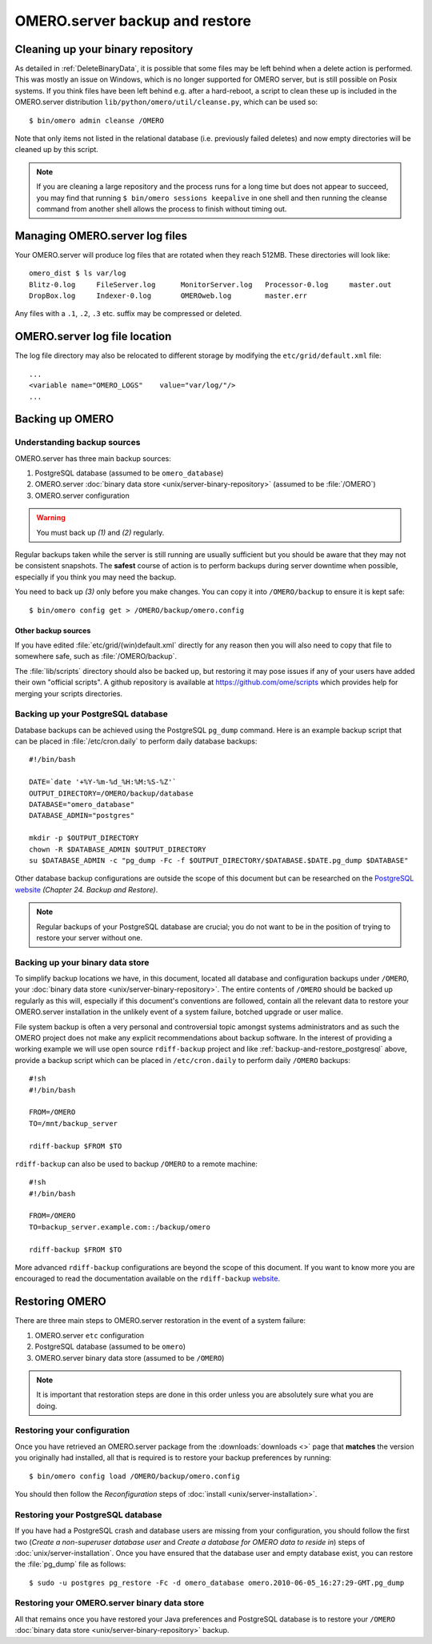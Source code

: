 .. _server_backup:

OMERO.server backup and restore
===============================

Cleaning up your binary repository
----------------------------------

As detailed in :ref:`DeleteBinaryData`, it is possible that some files may be
left behind when a delete action is performed. This was mostly an issue on
Windows, which is no longer supported for OMERO server, but is still possible
on Posix systems. If you think files have been left behind e.g. after a
hard-reboot, a script to clean these up is included in the OMERO.server
distribution ``lib/python/omero/util/cleanse.py``, which can be used so::

    $ bin/omero admin cleanse /OMERO

Note that only items not listed in the relational database (i.e. previously
failed deletes) and now empty directories will be cleaned up by this script.

.. note::

    If you are cleaning a large repository and the process runs for a long
    time but does not appear to succeed, you may find that running
    ``$ bin/omero sessions keepalive`` in one shell and then running the
    cleanse command from another shell allows the process to finish without
    timing out.

Managing OMERO.server log files
-------------------------------

Your OMERO.server will produce log files that are rotated when they
reach 512MB. These directories will look like::

    omero_dist $ ls var/log
    Blitz-0.log     FileServer.log      MonitorServer.log   Processor-0.log     master.out
    DropBox.log     Indexer-0.log       OMEROweb.log        master.err

Any files with a ``.1``, ``.2``, ``.3`` etc. suffix may be compressed or
deleted.

OMERO.server log file location
------------------------------

The log file directory may also be relocated to different storage by
modifying the ``etc/grid/default.xml`` file::

    ...
    <variable name="OMERO_LOGS"    value="var/log/"/>
    ...

Backing up OMERO
----------------

Understanding backup sources
^^^^^^^^^^^^^^^^^^^^^^^^^^^^

OMERO.server has three main backup sources:

1.  PostgreSQL database (assumed to be ``omero_database``)
2.  OMERO.server
    :doc:`binary data store <unix/server-binary-repository>`
    (assumed to be :file:`/OMERO`)
3.  OMERO.server configuration

.. warning:: You must back up *(1)* and *(2)* regularly.

Regular backups taken while the server is still running are usually
sufficient but you should be aware that they may not be consistent
snapshots. The **safest** course of action is to perform
backups during server downtime when possible, especially if you think you
may need the backup.

You need to back up *(3)* only before you make changes. You can copy it into 
``/OMERO/backup`` to ensure it is kept safe::

    $ bin/omero config get > /OMERO/backup/omero.config

Other backup sources
""""""""""""""""""""

If you have edited :file:`etc/grid/(win)default.xml` directly for any
reason then you will also need to copy that file to somewhere safe, such
as :file:`/OMERO/backup`.

The :file:`lib/scripts` directory should also be backed up, but restoring it
may pose issues if any of your users have added their own "official
scripts". A github repository is available at
`<https://github.com/ome/scripts>`_ which provides help for merging
your scripts directories.

.. _backup-and-restore_postgresql:

Backing up your PostgreSQL database
^^^^^^^^^^^^^^^^^^^^^^^^^^^^^^^^^^^

Database backups can be achieved using the PostgreSQL ``pg_dump``
command. Here is an example backup script that can be placed in
:file:`/etc/cron.daily` to perform daily database backups::

    #!/bin/bash

    DATE=`date '+%Y-%m-%d_%H:%M:%S-%Z'`
    OUTPUT_DIRECTORY=/OMERO/backup/database
    DATABASE="omero_database"
    DATABASE_ADMIN="postgres"

    mkdir -p $OUTPUT_DIRECTORY
    chown -R $DATABASE_ADMIN $OUTPUT_DIRECTORY
    su $DATABASE_ADMIN -c "pg_dump -Fc -f $OUTPUT_DIRECTORY/$DATABASE.$DATE.pg_dump $DATABASE"

Other database backup configurations are outside the scope of this
document but can be researched on the `PostgreSQL website <https://www.postgresql.org/docs/9.4/interactive/backup.html>`_
*(Chapter 24. Backup and Restore)*.

.. note:: Regular backups of your PostgreSQL database are crucial; you do not 
    want to be in the position of trying to restore your server without one.

Backing up your binary data store
^^^^^^^^^^^^^^^^^^^^^^^^^^^^^^^^^

To simplify backup locations we have, in this document, located all
database and configuration backups under ``/OMERO``, your :doc:`binary data
store <unix/server-binary-repository>`. The entire contents of ``/OMERO`` should be
backed up regularly as this will, especially if this document's
conventions are followed, contain all the relevant data to restore your
OMERO.server installation in the unlikely event of a system failure,
botched upgrade or user malice.

File system backup is often a very personal and controversial topic
amongst systems administrators and as such the OMERO project does not
make any explicit recommendations about backup software. In the interest
of providing a working example we will use open source ``rdiff-backup``
project and like :ref:`backup-and-restore_postgresql` above, provide a
backup script which can be placed in ``/etc/cron.daily`` to perform
daily ``/OMERO`` backups::

    #!sh
    #!/bin/bash

    FROM=/OMERO
    TO=/mnt/backup_server

    rdiff-backup $FROM $TO

``rdiff-backup`` can also be used to backup ``/OMERO`` to a remote
machine::

    #!sh
    #!/bin/bash

    FROM=/OMERO
    TO=backup_server.example.com::/backup/omero

    rdiff-backup $FROM $TO

More advanced ``rdiff-backup`` configurations are beyond the scope of
this document. If you want to know more you are encouraged to read the
documentation available on the ``rdiff-backup`` `website <https://www.nongnu.org/rdiff-backup/docs.html>`_.

Restoring OMERO
---------------

There are three main steps to OMERO.server restoration in the event of a
system failure:

1. OMERO.server ``etc`` configuration
2. PostgreSQL database (assumed to be ``omero``)
3. OMERO.server binary data store (assumed to be ``/OMERO``)

.. note::
    It is important that restoration steps are done in this order
    unless you are absolutely sure what you are doing.

Restoring your configuration
^^^^^^^^^^^^^^^^^^^^^^^^^^^^

Once you have retrieved an OMERO.server package from the
:downloads:`downloads <>` page that **matches** the version you
originally had installed, all that is required is to restore your backup
preferences by running::

    $ bin/omero config load /OMERO/backup/omero.config

You should then follow the *Reconfiguration* steps of
:doc:`install <unix/server-installation>`.

Restoring your PostgreSQL database
^^^^^^^^^^^^^^^^^^^^^^^^^^^^^^^^^^

If you have had a PostgreSQL crash and database users are missing from
your configuration, you should follow the first two (*Create a
non-superuser database user* and *Create a database for OMERO data to
reside in*) steps of :doc:`unix/server-installation`. Once you have ensured
that the database user and empty database exist, you can restore the
:file:`pg_dump` file as follows::

    $ sudo -u postgres pg_restore -Fc -d omero_database omero.2010-06-05_16:27:29-GMT.pg_dump

Restoring your OMERO.server binary data store
^^^^^^^^^^^^^^^^^^^^^^^^^^^^^^^^^^^^^^^^^^^^^

All that remains once you have restored your Java preferences and
PostgreSQL database is to restore your ``/OMERO`` :doc:`binary data
store <unix/server-binary-repository>` backup.


.. seealso::

    `List of backup software <https://en.wikipedia.org/wiki/List_of_backup_software>`_
        Wikipedia page listing the backup softwares.
    
    `PostgreSQL 9.4 Interactive Manual <https://www.postgresql.org/docs/9.4/interactive/backup.html>`_
        Chapter 24: Backup and Restore

    `rdiff-backup documentation <https://www.nongnu.org/rdiff-backup/docs.html>`_
        Online documentation of rdiff-backup project

